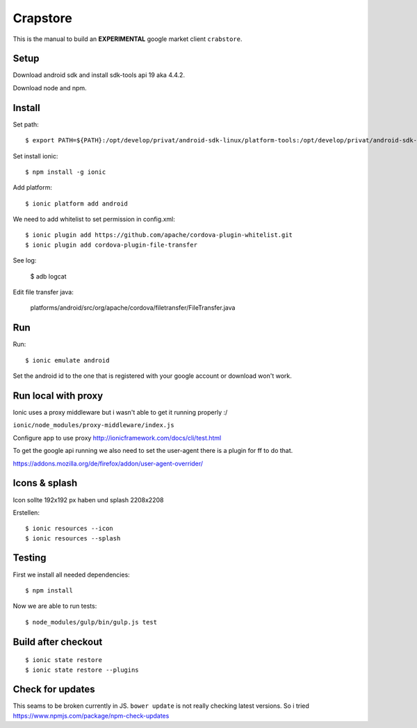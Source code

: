 Crapstore
=========

This is the manual to build an **EXPERIMENTAL** google market client
``crabstore``.

Setup
-----

Download android sdk and install sdk-tools api 19 aka 4.4.2.

Download node and npm.

Install
-------

Set path::

    $ export PATH=${PATH}:/opt/develop/privat/android-sdk-linux/platform-tools:/opt/develop/privat/android-sdk-linux/tools

Set install ionic::

    $ npm install -g ionic

Add platform::

    $ ionic platform add android

We need to add whitelist to set permission in config.xml::

    $ ionic plugin add https://github.com/apache/cordova-plugin-whitelist.git 
    $ ionic plugin add cordova-plugin-file-transfer

See log:

    $ adb logcat

Edit file transfer java:

    platforms/android/src/org/apache/cordova/filetransfer/FileTransfer.java

Run
---

Run::

    $ ionic emulate android


Set the android id to the one that is registered with your google account or
download won't work.

Run local with proxy
--------------------

Ionic uses a proxy middleware but i wasn't able to get it running properly :/

``ionic/node_modules/proxy-middleware/index.js``

Configure app to use proxy http://ionicframework.com/docs/cli/test.html

To get the google api running we also need to set the user-agent there is a
plugin for ff to do that.

https://addons.mozilla.org/de/firefox/addon/user-agent-overrider/

Icons & splash
--------------

Icon sollte 192x192 px haben und splash 2208x2208

Erstellen::
    
    $ ionic resources --icon
    $ ionic resources --splash

Testing
-------

First we install all needed dependencies::

    $ npm install

Now we are able to run tests::

    $ node_modules/gulp/bin/gulp.js test 

Build after checkout
--------------------
::

    $ ionic state restore
    $ ionic state restore --plugins

Check for updates
-----------------

This seams to be broken currently in JS. ``bower update`` is not really
checking latest versions. So i tried
https://www.npmjs.com/package/npm-check-updates
